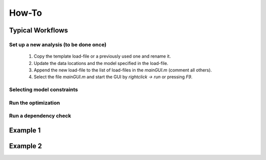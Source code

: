 How-To
============



Typical Workflows
-------------------

Set up a new analysis (to be done once)
^^^^^^^^^^^^^^^^^^^^^^^^^^^^^^^^^^^^^^^

    1. Copy the template load-file or a previously used one and rename it.
    2. Update the data locations and the model specified in the load-file.
    3. Append the new load-file to the list of load-files in the `mainGUI.m` (comment all others).
    4. Select the file `mainGUI.m` and start the GUI by `rightclick -> run` or pressing `F9`.

Selecting model constraints
^^^^^^^^^^^^^^^^^^^^^^^^^^^

Run the optimization
^^^^^^^^^^^^^^^^^^^^^^^^^^^

Run a dependency check
^^^^^^^^^^^^^^^^^^^^^^^^^^^

Example 1
------------

Example 2
------------


